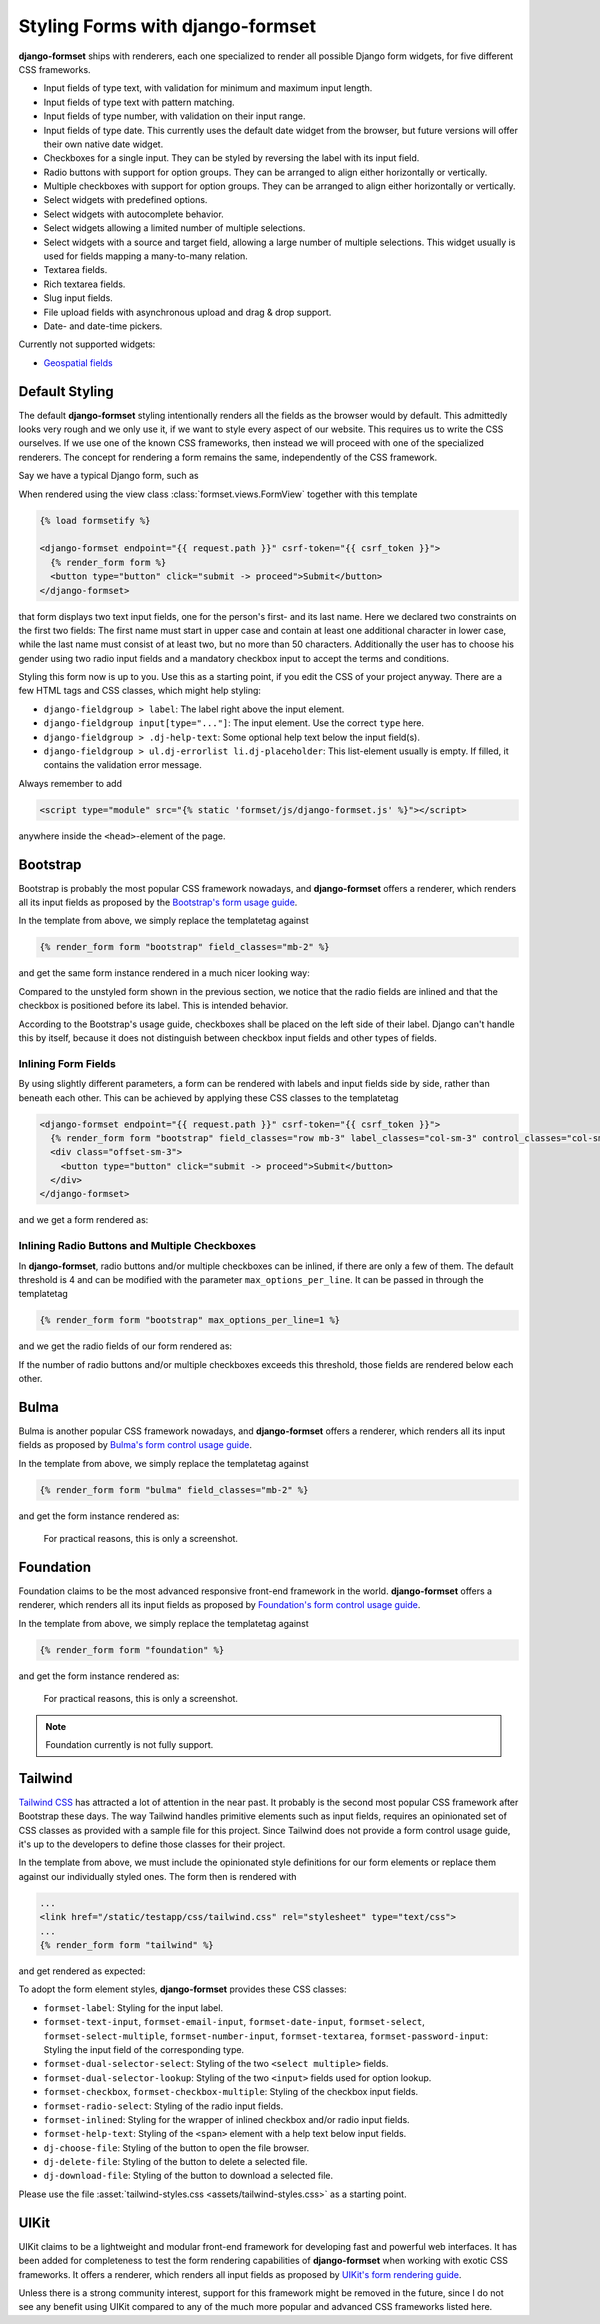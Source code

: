 .. _styling:

=================================
Styling Forms with django-formset
=================================

**django-formset** ships with renderers, each one specialized to render all possible Django form
widgets, for five different CSS frameworks.

* Input fields of type text, with validation for minimum and maximum input length.
* Input fields of type text with pattern matching.
* Input fields of type number, with validation on their input range.
* Input fields of type date. This currently uses the default date widget from the browser, but
  future versions will offer their own native date widget.
* Checkboxes for a single input. They can be styled by reversing the label with its input field.
* Radio buttons with support for option groups. They can be arranged to align either horizontally
  or vertically.
* Multiple checkboxes with support for option groups. They can be arranged to align either
  horizontally or vertically.
* Select widgets with predefined options.
* Select widgets with autocomplete behavior.
* Select widgets allowing a limited number of multiple selections.
* Select widgets with a source and target field, allowing a large number of multiple selections.
  This widget usually is used for fields mapping a many-to-many relation.
* Textarea fields.
* Rich textarea fields.
* Slug input fields.
* File upload fields with asynchronous upload and drag & drop support.
* Date- and date-time pickers.

Currently not supported widgets:

* `Geospatial fields`_

.. _Geospatial fields: https://docs.djangoproject.com/en/stable/ref/contrib/gis/forms-api/


Default Styling
===============

The default **django-formset** styling intentionally renders all the fields as the browser would by
default. This admittedly looks very rough and we only use it, if we want to style every aspect of
our website. This requires us to write the CSS ourselves. If we use one of the known CSS frameworks,
then instead we will proceed with one of the specialized renderers. The concept for rendering a form
remains the same, independently of the CSS framework.

Say we have a typical Django form, such as

.. django-view:: register_person_default
	:view-function: RegisterPersonView.as_view(extra_context={'pre_id': 'person-form-result'})
	:caption: Render an unstyled form.
	:hide-view:

	from django.forms import fields, forms, widgets
	from formset.views import FormView 
	
	class RegisterPersonForm(forms.Form):
	    first_name = fields.RegexField(
	        r'^[A-Z][-a-z ]+$',
	        label="First name",
	        error_messages={'invalid': "A first name must start in upper case."},
	        help_text="Must start in upper case followed by one or more lowercase characters.",
	    )

	    last_name = fields.CharField(
	        label="Last name",
	        min_length=2,
	        max_length=50,
	        help_text="Please enter at least two, but no more than 50 characters.",
	    )

	    gender = fields.ChoiceField(
	        label="Gender",
	        choices=[('m', "Male"), ('f', "Female")],
	        widget=widgets.RadioSelect,
	        error_messages={'invalid_choice': "Please select your gender."},
	    )

	    authorized = fields.BooleanField(
	        label="Authorized to sign?",
	    )

	class RegisterPersonView(FormView):
	    form_class = RegisterPersonForm
	    template_name = "form.html"
	    success_url = "/success"

When rendered using the view class :class:`formset.views.FormView` together with this template 

.. code-block:: django

	{% load formsetify %}

	<django-formset endpoint="{{ request.path }}" csrf-token="{{ csrf_token }}">
	  {% render_form form %}
	  <button type="button" click="submit -> proceed">Submit</button>
	</django-formset>

that form displays two text input fields, one for the person's first- and its last name. Here we
declared two constraints on the first two fields: The first name must start in upper case and
contain at least one additional character in lower case, while the last name must consist of at
least two, but no more than 50 characters. Additionally the user has to choose his gender using
two radio input fields and a mandatory checkbox input to accept the terms and conditions.

.. django-referred-view:: register_person_default

Styling this form now is up to you. Use this as a starting point, if you edit the CSS of your
project anyway. There are a few HTML tags and CSS classes, which might help styling:

* ``django-fieldgroup > label``: The label right above the input element. 
* ``django-fieldgroup input[type="..."]``: The input element. Use the correct ``type`` here.
* ``django-fieldgroup > .dj-help-text``: Some optional help text below the input field(s).
* ``django-fieldgroup > ul.dj-errorlist li.dj-placeholder``: This list-element usually is empty.
  If filled, it contains the validation error message. 

Always remember to add

.. code-block:: django

	<script type="module" src="{% static 'formset/js/django-formset.js' %}"></script>

anywhere inside the ``<head>``-element of the page.


Bootstrap
=========

Bootstrap is probably the most popular CSS framework nowadays, and **django-formset** offers a
renderer, which renders all its input fields as proposed by the `Bootstrap's form usage guide`_.

.. _Bootstrap's form usage guide: https://getbootstrap.com/docs/5.2/forms/overview/

In the template from above, we simply replace the templatetag against

.. code-block:: django

	{% render_form form "bootstrap" field_classes="mb-2" %}

and get the same form instance rendered in a much nicer looking way:

.. django-view:: register_person_bootstrap
	:view-function: RegisterPersonView.as_view(extra_context={'framework': 'bootstrap', 'pre_id': 'bs-person-form'}, form_kwargs={'auto_id': 'bs_id_%s'})
	:hide-code:

Compared to the unstyled form shown in the previous section, we notice that the radio fields
are inlined and that the checkbox is positioned before its label. This is intended behavior.

According to the Bootstrap's usage guide, checkboxes shall be placed on the left side of their
label. Django can't handle this by itself, because it does not distinguish between checkbox input
fields and other types of fields.


Inlining Form Fields
--------------------

By using slightly different parameters, a form can be rendered with labels and input fields side
by side, rather than beneath each other. This can be achieved by applying these CSS classes
to the templatetag

.. code-block:: django

	<django-formset endpoint="{{ request.path }}" csrf-token="{{ csrf_token }}">
	  {% render_form form "bootstrap" field_classes="row mb-3" label_classes="col-sm-3" control_classes="col-sm-9" %}
	  <div class="offset-sm-3">
	    <button type="button" click="submit -> proceed">Submit</button>
	  </div>
	</django-formset>

and we get a form rendered as:

.. django-view:: inline_person_bootstrap
	:view-function: RegisterPersonView.as_view(extra_context={'pre_id': 'inline-person-form', 'framework': 'bootstrap', 'field_css_classes': 'row mb-2', 'label_css_classes': 'col-sm-3', 'control_css_classes': 'col-sm-9'}, form_kwargs={'auto_id': 'ilbs_id_%s'})
	:hide-code:


Inlining Radio Buttons and Multiple Checkboxes
----------------------------------------------

In **django-formset**, radio buttons and/or multiple checkboxes can be inlined, if there are only a
few of them. The default threshold is 4 and can be modified with the parameter
``max_options_per_line``. It can be passed in through the templatetag

.. code-block:: django

	  {% render_form form "bootstrap" max_options_per_line=1 %}

and we get the radio fields of our form rendered as:

.. django-view:: max_options_person_bootstrap
	:view-function: RegisterPersonView.as_view(extra_context={'framework': 'bootstrap', 'max_options_per_line': 1, 'pre_id': 'mobs-person-form'}, form_kwargs={'auto_id': 'mobs_id_%s'})
	:hide-code:

If the number of radio buttons and/or multiple checkboxes exceeds this threshold, those fields are
rendered below each other.


Bulma
=====

Bulma is another popular CSS framework nowadays, and **django-formset** offers a renderer, which
renders all its input fields as proposed by `Bulma's form control usage guide`_.

.. _Bulma's form control usage guide: https://bulma.io/documentation/form/general/

In the template from above, we simply replace the templatetag against

.. code-block:: django

	{% render_form form "bulma" field_classes="mb-2" %}

and get the form instance rendered as:

.. figure:: _static/bulma-person-form.png
  :width: 80%
  :alt: Bulma Form

  For practical reasons, this is only a screenshot.


Foundation
==========

Foundation claims to be the most advanced responsive front-end framework in the world.
**django-formset** offers a renderer, which renders all its input fields as proposed by
`Foundation's form control usage guide`_.

.. _Foundation's form control usage guide: https://get.foundation/sites/docs/forms.html

In the template from above, we simply replace the templatetag against

.. code-block:: django

	{% render_form form "foundation" %}

and get the form instance rendered as:

.. figure:: _static/foundation-person-form.png
  :width: 80%
  :alt: Foundation Form

  For practical reasons, this is only a screenshot.

.. note:: Foundation currently is not fully support.


Tailwind
========

`Tailwind CSS`_ has attracted a lot of attention in the near past. It probably is the second most
popular CSS framework after Bootstrap these days. The way Tailwind handles primitive elements such
as input fields, requires an opinionated set of CSS classes as provided with a sample file for this
project. Since Tailwind does not provide a form control usage guide, it's up to the developers to
define those classes for their project.

.. _Tailwind CSS: https://tailwindcss.com/

In the template from above, we must include the opinionated style definitions for our form elements
or replace them against our individually styled ones. The form then is rendered with

.. code-block:: django

	...
	<link href="/static/testapp/css/tailwind.css" rel="stylesheet" type="text/css">
	...
	{% render_form form "tailwind" %}

and get rendered as expected: 

.. django-view:: register_person_tailwind
	:view-function: RegisterPersonView.as_view(extra_context={'framework': 'tailwind', 'pre_id': 'tw-person-form'}, form_kwargs={'auto_id': 'tw_id_%s'})
	:hide-code:

To adopt the form element styles, **django-formset** provides these CSS classes:

* ``formset-label``: Styling for the input label.
* ``formset-text-input``, ``formset-email-input``, ``formset-date-input``, ``formset-select``,
  ``formset-select-multiple``, ``formset-number-input``, ``formset-textarea``,
  ``formset-password-input``: Styling the input field of the corresponding type.
* ``formset-dual-selector-select``: Styling of the two ``<select multiple>`` fields.
* ``formset-dual-selector-lookup``: Styling of the two ``<input>`` fields used for option lookup.
* ``formset-checkbox``, ``formset-checkbox-multiple``: Styling of the checkbox input fields.
* ``formset-radio-select``: Styling of the radio input fields.
* ``formset-inlined``: Styling for the wrapper of inlined checkbox and/or radio input fields.
* ``formset-help-text``: Styling of the ``<span>`` element with a help text below input fields.
* ``dj-choose-file``: Styling of the button to open the file browser.
* ``dj-delete-file``: Styling of the button to delete a selected file.
* ``dj-download-file``: Styling of the button to download a selected file.

Please use the file :asset:`tailwind-styles.css <assets/tailwind-styles.css>` as a starting point.



UIKit
=====

UIKit claims to be a lightweight and modular front-end framework for developing fast and powerful
web interfaces. It has been added for completeness to test the form rendering capabilities of
**django-formset** when working with exotic CSS frameworks. It offers a renderer, which renders all
input fields as proposed by `UIKit's form rendering guide`_.

.. _UIKit's form rendering guide: https://getuikit.com/docs/form

Unless there is a strong community interest, support for this framework might be removed in the
future, since I do not see any benefit using UIKit compared to any of the much more popular and
advanced CSS frameworks listed here.

